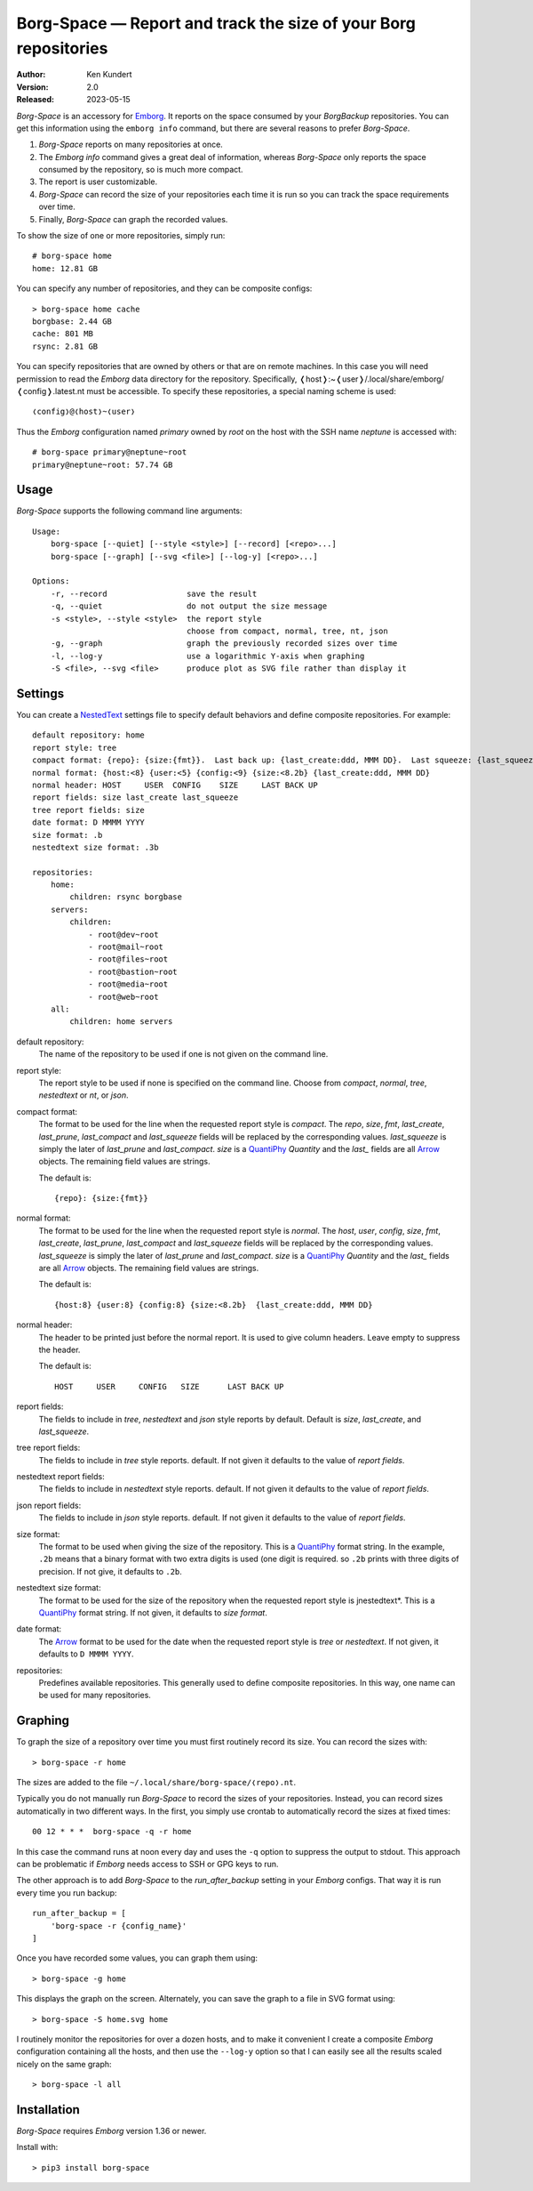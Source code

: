 Borg-Space — Report and track the size of your Borg repositories
================================================================

.. image:: https://pepy.tech/badge/borg-space/month
    :target: https://pepy.tech/project/borg-space

.. image:: https://img.shields.io/pypi/v/borg-space.svg
    :target: https://pypi.python.org/pypi/borg-space

.. image:: https://img.shields.io/pypi/pyversions/borg-space.svg
    :target: https://pypi.python.org/pypi/borg-space/

:Author: Ken Kundert
:Version: 2.0
:Released: 2023-05-15

*Borg-Space* is an accessory for Emborg_.  It reports on the space consumed by 
your *BorgBackup* repositories.  You can get this information using the ``emborg 
info`` command, but there are several reasons to prefer *Borg-Space*.

#. *Borg-Space* reports on many repositories at once.
#. The *Emborg* *info* command gives a great deal of information,
   whereas *Borg-Space* only reports the space consumed by the repository,
   so is much more compact.
#. The report is user customizable.
#. *Borg-Space* can record the size of your repositories each time it is run
   so you can track the space requirements over time.
#. Finally, *Borg-Space* can graph the recorded values.

To show the size of one or more repositories, simply run::

    # borg-space home
    home: 12.81 GB

You can specify any number of repositories, and they can be composite
configs::

    > borg-space home cache
    borgbase: 2.44 GB
    cache: 801 MB
    rsync: 2.81 GB

You can specify repositories that are owned by others or that are on remote 
machines.  In this case you will need permission to read the *Emborg* data 
directory for the repository. Specifically, 
❬host❭:~❬user❭/.local/share/emborg/❬config❭.latest.nt must be accessible.
To specify these repositories, a special naming scheme is used::

    ❬config❭@❬host❭~❬user❭

Thus the *Emborg* configuration named *primary* owned by *root* on the host with 
the SSH name *neptune* is accessed with::

    # borg-space primary@neptune~root
    primary@neptune~root: 57.74 GB


Usage
-----

*Borg-Space* supports the following command line arguments::

    Usage:
        borg-space [--quiet] [--style <style>] [--record] [<repo>...]
        borg-space [--graph] [--svg <file>] [--log-y] [<repo>...]

    Options:
        -r, --record                 save the result
        -q, --quiet                  do not output the size message
        -s <style>, --style <style>  the report style
                                     choose from compact, normal, tree, nt, json
        -g, --graph                  graph the previously recorded sizes over time
        -l, --log-y                  use a logarithmic Y-axis when graphing
        -S <file>, --svg <file>      produce plot as SVG file rather than display it



Settings
--------

You can create a NestedText_ settings file to specify default behaviors and 
define composite repositories.  For example::

    default repository: home
    report style: tree
    compact format: {repo}: {size:{fmt}}.  Last back up: {last_create:ddd, MMM DD}.  Last squeeze: {last_squeeze:ddd, MMM DD}.
    normal format: {host:<8} {user:<5} {config:<9} {size:<8.2b} {last_create:ddd, MMM DD}
    normal header: HOST     USER  CONFIG    SIZE     LAST BACK UP
    report fields: size last_create last_squeeze
    tree report fields: size
    date format: D MMMM YYYY
    size format: .b
    nestedtext size format: .3b

    repositories:
        home:
            children: rsync borgbase
        servers:
            children:
                - root@dev~root
                - root@mail~root
                - root@files~root
                - root@bastion~root
                - root@media~root
                - root@web~root
        all:
            children: home servers

default repository:
    The name of the repository to be used if one is not given on the command 
    line.

report style:
    The report style to be used if none is specified on the command line.  
    Choose from *compact*, *normal*, *tree*, *nestedtext* or *nt*, or *json*.

compact format:
    The format to be used for the line when the requested report style is 
    *compact*.
    The *repo*, *size*, *fmt*, *last_create*, *last_prune*, *last_compact* and 
    *last_squeeze*  fields will be replaced by the corresponding values.
    *last_squeeze* is simply the later of *last_prune* and *last_compact*.  
    *size* is a QuantiPhy_ *Quantity* and the *last_* fields are all Arrow_ 
    objects.  The remaining field values are strings.

    The default is::

        {repo}: {size:{fmt}}

normal format:
    The format to be used for the line when the requested report style is 
    *normal*.  The *host*, *user*, *config*, *size*, *fmt*, *last_create*, 
    *last_prune*, *last_compact* and *last_squeeze*  fields will be replaced by 
    the corresponding values.  *last_squeeze* is simply the later of 
    *last_prune* and *last_compact*.  *size* is a QuantiPhy_ *Quantity* and the 
    *last_* fields are all Arrow_ objects.  The remaining field values are 
    strings.

    The default is::

        {host:8} {user:8} {config:8} {size:<8.2b}  {last_create:ddd, MMM DD}

normal header:
    The header to be printed just before the normal report.  It is used to give 
    column headers.  Leave empty to suppress the header.

    The default is::

        HOST     USER     CONFIG   SIZE      LAST BACK UP

report fields:
    The fields to include in *tree*, *nestedtext* and *json* style reports by 
    default.  Default is *size*, *last_create*, and *last_squeeze*.

tree report fields:
    The fields to include in *tree* style reports.
    default.  If not given it defaults to the value of  *report fields*.

nestedtext report fields:
    The fields to include in *nestedtext* style reports.
    default.  If not given it defaults to the value of *report fields*.

json report fields:
    The fields to include in *json* style reports.
    default.  If not given it defaults to the value of  *report fields*.

size format:
    The format to be used when giving the size of the repository.  This is 
    a QuantiPhy_ format string.  In the example, ``.2b`` means that a binary 
    format with two extra digits is used (one digit is required. so ``.2b`` 
    prints with three digits of precision.  If not give, it defaults to ``.2b``.

nestedtext size format:
    The format to be used for the size of the repository when the requested 
    report style is jnestedtext*.  This is a QuantiPhy_ format string.  If not 
    given, it defaults to *size format*.

date format:
    The Arrow_ format to be used for the date when the requested report style is 
    *tree* or *nestedtext*.  If not given, it defaults to ``D MMMM YYYY``.

repositories:
    Predefines available repositories.  This generally used to define composite 
    repositories.  In this way, one name can be used for many repositories.


Graphing
--------

To graph the size of a repository over time you must first routinely record its 
size.  You can record the sizes with::

    > borg-space -r home

The sizes are added to the file ``~/.local/share/borg-space/❬repo❭.nt``.

Typically you do not manually run *Borg-Space* to record the sizes of your
repositories.  Instead, you can record sizes automatically in two different
ways.  In the first, you simply use crontab to automatically record the sizes at
fixed times::

    00 12 * * *  borg-space -q -r home

In this case the command runs at noon every day and uses the ``-q`` option to
suppress the output to stdout.  This approach can be problematic if *Emborg*
needs access to SSH or GPG keys to run.

The other approach is to add *Borg-Space* to the *run_after_backup* setting in
your *Emborg* configs.  That way it is run every time you run backup::

    run_after_backup = [
        'borg-space -r {config_name}'
    ]

Once you have recorded some values, you can graph them using::

    > borg-space -g home

This displays the graph on the screen. Alternately, you can save the graph to 
a file in SVG format using::

    > borg-space -S home.svg home

I routinely monitor the repositories for over a dozen hosts, and to make it 
convenient I create a composite *Emborg* configuration containing all the hosts, 
and then use the ``--log-y`` option so that I can easily see all the results 
scaled nicely on the same graph::

    > borg-space -l all


Installation
------------

*Borg-Space* requires *Emborg* version 1.36 or newer.

Install with::

    > pip3 install borg-space


.. _emborg: https://emborg.readthedocs.io
.. _nestedtext: https://nestedtext.org
.. _arrow: https://arrow.readthedocs.io/en/latest/guide.html#supported-tokens
.. _quantiphy: https://quantiphy.readthedocs.io/en/stable/api.html#quantiphy.Quantity.format
